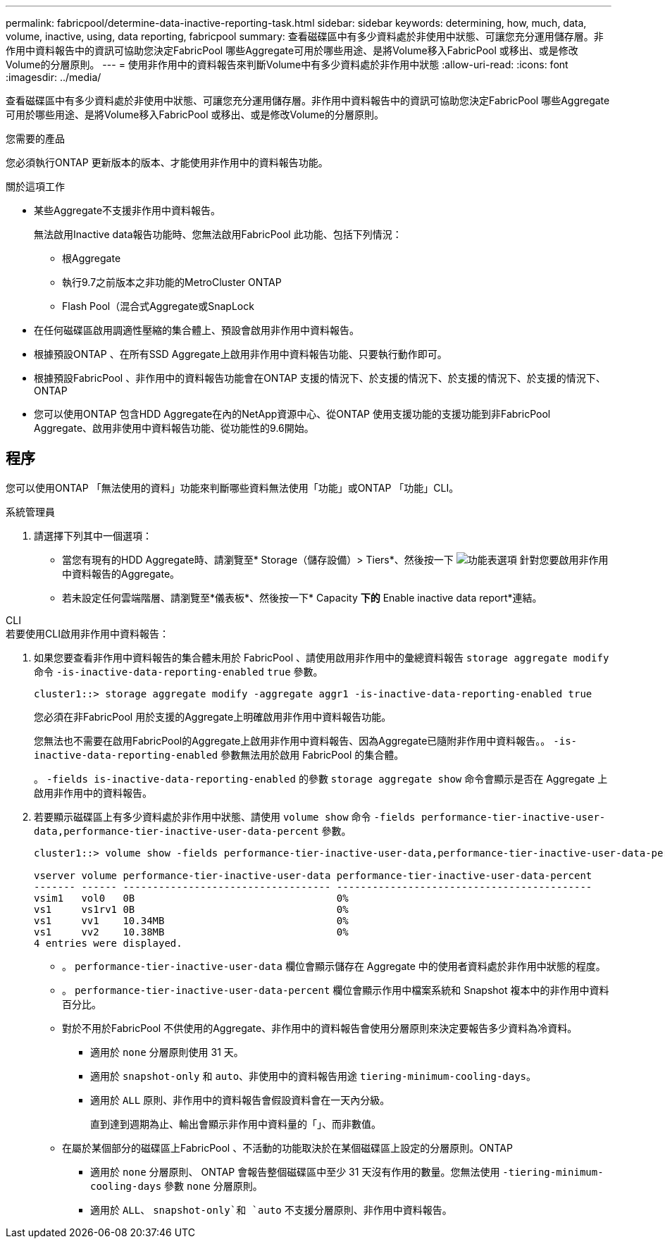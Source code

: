 ---
permalink: fabricpool/determine-data-inactive-reporting-task.html 
sidebar: sidebar 
keywords: determining, how, much, data, volume, inactive, using, data reporting, fabricpool 
summary: 查看磁碟區中有多少資料處於非使用中狀態、可讓您充分運用儲存層。非作用中資料報告中的資訊可協助您決定FabricPool 哪些Aggregate可用於哪些用途、是將Volume移入FabricPool 或移出、或是修改Volume的分層原則。 
---
= 使用非作用中的資料報告來判斷Volume中有多少資料處於非作用中狀態
:allow-uri-read: 
:icons: font
:imagesdir: ../media/


[role="lead"]
查看磁碟區中有多少資料處於非使用中狀態、可讓您充分運用儲存層。非作用中資料報告中的資訊可協助您決定FabricPool 哪些Aggregate可用於哪些用途、是將Volume移入FabricPool 或移出、或是修改Volume的分層原則。

.您需要的產品
您必須執行ONTAP 更新版本的版本、才能使用非作用中的資料報告功能。

.關於這項工作
* 某些Aggregate不支援非作用中資料報告。
+
無法啟用Inactive data報告功能時、您無法啟用FabricPool 此功能、包括下列情況：

+
** 根Aggregate
** 執行9.7之前版本之非功能的MetroCluster ONTAP
** Flash Pool（混合式Aggregate或SnapLock


* 在任何磁碟區啟用調適性壓縮的集合體上、預設會啟用非作用中資料報告。
* 根據預設ONTAP 、在所有SSD Aggregate上啟用非作用中資料報告功能、只要執行動作即可。
* 根據預設FabricPool 、非作用中的資料報告功能會在ONTAP 支援的情況下、於支援的情況下、於支援的情況下、於支援的情況下、ONTAP
* 您可以使用ONTAP 包含HDD Aggregate在內的NetApp資源中心、從ONTAP 使用支援功能的支援功能到非FabricPool Aggregate、啟用非使用中資料報告功能、從功能性的9.6開始。




== 程序

您可以使用ONTAP 「無法使用的資料」功能來判斷哪些資料無法使用「功能」或ONTAP 「功能」CLI。

[role="tabbed-block"]
====
.系統管理員
--
. 請選擇下列其中一個選項：
+
** 當您有現有的HDD Aggregate時、請瀏覽至* Storage（儲存設備）> Tiers*、然後按一下 image:icon_kabob.gif["功能表選項"] 針對您要啟用非作用中資料報告的Aggregate。
** 若未設定任何雲端階層、請瀏覽至*儀表板*、然後按一下* Capacity *下的* Enable inactive data report*連結。




--
.CLI
--
.若要使用CLI啟用非作用中資料報告：
. 如果您要查看非作用中資料報告的集合體未用於 FabricPool 、請使用啟用非作用中的彙總資料報告 `storage aggregate modify` 命令 `-is-inactive-data-reporting-enabled` `true` 參數。
+
[listing]
----
cluster1::> storage aggregate modify -aggregate aggr1 -is-inactive-data-reporting-enabled true
----
+
您必須在非FabricPool 用於支援的Aggregate上明確啟用非作用中資料報告功能。

+
您無法也不需要在啟用FabricPool的Aggregate上啟用非作用中資料報告、因為Aggregate已隨附非作用中資料報告。。 `-is-inactive-data-reporting-enabled` 參數無法用於啟用 FabricPool 的集合體。

+
。 `-fields is-inactive-data-reporting-enabled` 的參數 `storage aggregate show` 命令會顯示是否在 Aggregate 上啟用非作用中的資料報告。

. 若要顯示磁碟區上有多少資料處於非作用中狀態、請使用 `volume show` 命令 `-fields performance-tier-inactive-user-data,performance-tier-inactive-user-data-percent` 參數。
+
[listing]
----
cluster1::> volume show -fields performance-tier-inactive-user-data,performance-tier-inactive-user-data-percent

vserver volume performance-tier-inactive-user-data performance-tier-inactive-user-data-percent
------- ------ ----------------------------------- -------------------------------------------
vsim1   vol0   0B                                  0%
vs1     vs1rv1 0B                                  0%
vs1     vv1    10.34MB                             0%
vs1     vv2    10.38MB                             0%
4 entries were displayed.
----
+
** 。 `performance-tier-inactive-user-data` 欄位會顯示儲存在 Aggregate 中的使用者資料處於非作用中狀態的程度。
** 。 `performance-tier-inactive-user-data-percent` 欄位會顯示作用中檔案系統和 Snapshot 複本中的非作用中資料百分比。
** 對於不用於FabricPool 不供使用的Aggregate、非作用中的資料報告會使用分層原則來決定要報告多少資料為冷資料。
+
*** 適用於 `none` 分層原則使用 31 天。
*** 適用於 `snapshot-only` 和 `auto`、非使用中的資料報告用途 `tiering-minimum-cooling-days`。
*** 適用於 `ALL` 原則、非作用中的資料報告會假設資料會在一天內分級。
+
直到達到週期為止、輸出會顯示非作用中資料量的「」、而非數值。



** 在屬於某個部分的磁碟區上FabricPool 、不活動的功能取決於在某個磁碟區上設定的分層原則。ONTAP
+
*** 適用於 `none` 分層原則、 ONTAP 會報告整個磁碟區中至少 31 天沒有作用的數量。您無法使用 `-tiering-minimum-cooling-days` 參數 `none` 分層原則。
*** 適用於 `ALL`、 `snapshot-only`和 `auto` 不支援分層原則、非作用中資料報告。






--
====